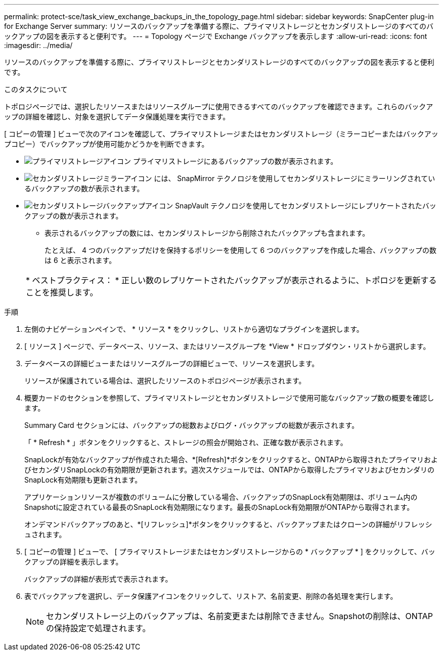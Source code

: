 ---
permalink: protect-sce/task_view_exchange_backups_in_the_topology_page.html 
sidebar: sidebar 
keywords: SnapCenter plug-in for Exchange Server 
summary: リソースのバックアップを準備する際に、プライマリストレージとセカンダリストレージのすべてのバックアップの図を表示すると便利です。 
---
= Topology ページで Exchange バックアップを表示します
:allow-uri-read: 
:icons: font
:imagesdir: ../media/


[role="lead"]
リソースのバックアップを準備する際に、プライマリストレージとセカンダリストレージのすべてのバックアップの図を表示すると便利です。

.このタスクについて
トポロジページでは、選択したリソースまたはリソースグループに使用できるすべてのバックアップを確認できます。これらのバックアップの詳細を確認し、対象を選択してデータ保護処理を実行できます。

[ コピーの管理 ] ビューで次のアイコンを確認して、プライマリストレージまたはセカンダリストレージ（ミラーコピーまたはバックアップコピー）でバックアップが使用可能かどうかを判断できます。

* image:../media/topology_primary_storage.gif["プライマリストレージアイコン"] プライマリストレージにあるバックアップの数が表示されます。
* image:../media/topology_mirror_secondary_storage.gif["セカンダリストレージミラーアイコン"] には、 SnapMirror テクノロジを使用してセカンダリストレージにミラーリングされているバックアップの数が表示されます。
* image:../media/topology_vault_secondary_storage.gif["セカンダリストレージバックアップアイコン"] SnapVault テクノロジを使用してセカンダリストレージにレプリケートされたバックアップの数が表示されます。
+
** 表示されるバックアップの数には、セカンダリストレージから削除されたバックアップも含まれます。
+
たとえば、 4 つのバックアップだけを保持するポリシーを使用して 6 つのバックアップを作成した場合、バックアップの数は 6 と表示されます。



+
|===


| * ベストプラクティス： * 正しい数のレプリケートされたバックアップが表示されるように、トポロジを更新することを推奨します。 
|===


.手順
. 左側のナビゲーションペインで、 * リソース * をクリックし、リストから適切なプラグインを選択します。
. [ リソース ] ページで、データベース、リソース、またはリソースグループを *View * ドロップダウン・リストから選択します。
. データベースの詳細ビューまたはリソースグループの詳細ビューで、リソースを選択します。
+
リソースが保護されている場合は、選択したリソースのトポロジページが表示されます。

. 概要カードのセクションを参照して、プライマリストレージとセカンダリストレージで使用可能なバックアップ数の概要を確認します。
+
Summary Card セクションには、バックアップの総数およびログ・バックアップの総数が表示されます。

+
「 * Refresh * 」ボタンをクリックすると、ストレージの照会が開始され、正確な数が表示されます。

+
SnapLockが有効なバックアップが作成された場合、*[Refresh]*ボタンをクリックすると、ONTAPから取得されたプライマリおよびセカンダリSnapLockの有効期限が更新されます。週次スケジュールでは、ONTAPから取得したプライマリおよびセカンダリのSnapLock有効期限も更新されます。

+
アプリケーションリソースが複数のボリュームに分散している場合、バックアップのSnapLock有効期限は、ボリューム内のSnapshotに設定されている最長のSnapLock有効期限になります。最長のSnapLock有効期限がONTAPから取得されます。

+
オンデマンドバックアップのあと、*[リフレッシュ]*ボタンをクリックすると、バックアップまたはクローンの詳細がリフレッシュされます。

. [ コピーの管理 ] ビューで、 [ プライマリストレージまたはセカンダリストレージからの * バックアップ * ] をクリックして、バックアップの詳細を表示します。
+
バックアップの詳細が表形式で表示されます。

. 表でバックアップを選択し、データ保護アイコンをクリックして、リストア、名前変更、削除の各処理を実行します。
+

NOTE: セカンダリストレージ上のバックアップは、名前変更または削除できません。Snapshotの削除は、ONTAPの保持設定で処理されます。


